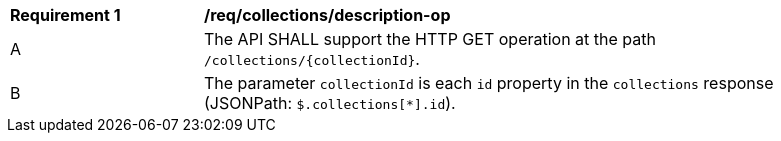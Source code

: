 [[req_collections_description-op]]
[width="90%",cols="2,6a"]
|===
^|*Requirement {counter:req-id}* |*/req/collections/description-op*
^|A|The API SHALL support the HTTP GET operation at the path `/collections/{collectionId}`.
^|B|The parameter `collectionId` is each `id` property in the `collections` response (JSONPath: `$.collections[*].id`).
|===
